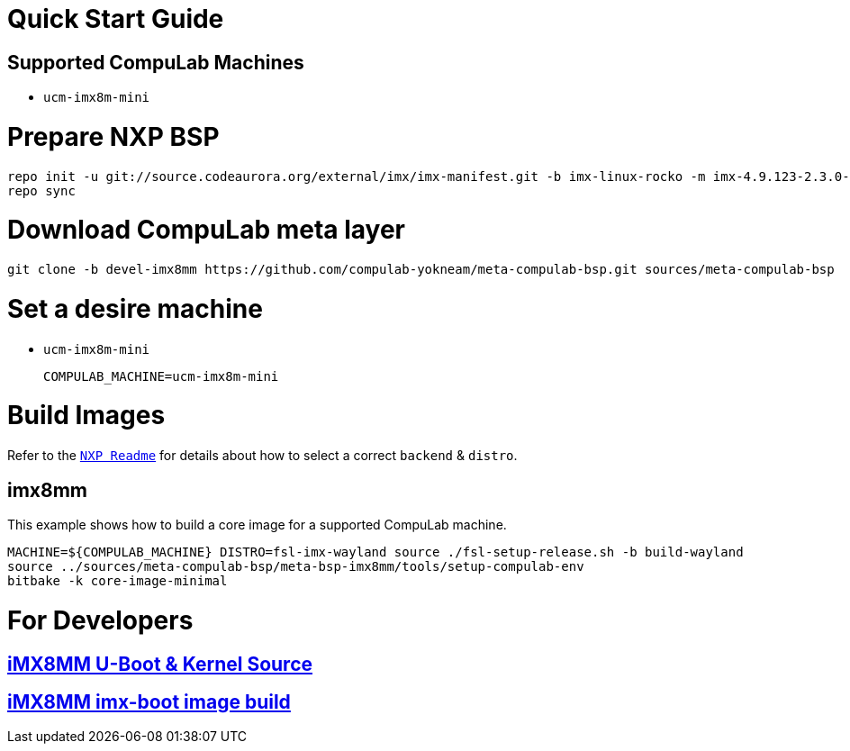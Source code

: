 # Quick Start Guide

## Supported CompuLab Machines

* `ucm-imx8m-mini`

# Prepare NXP BSP
[source,console]
repo init -u git://source.codeaurora.org/external/imx/imx-manifest.git -b imx-linux-rocko -m imx-4.9.123-2.3.0-8mm_ga.xml
repo sync

# Download CompuLab meta layer
[source,console]
git clone -b devel-imx8mm https://github.com/compulab-yokneam/meta-compulab-bsp.git sources/meta-compulab-bsp

# Set a desire machine
* `ucm-imx8m-mini`
[source,console]
COMPULAB_MACHINE=ucm-imx8m-mini

# Build Images
Refer to the https://source.codeaurora.org/external/imx/meta-fsl-bsp-release/tree/imx/README?h=rocko-4.9.123-2.3.0_8mm_ga[`NXP Readme`] for details about how to select a correct `backend` & `distro`.

## imx8mm
This example shows how to build a core image for a supported CompuLab machine.
[source,console]
MACHINE=${COMPULAB_MACHINE} DISTRO=fsl-imx-wayland source ./fsl-setup-release.sh -b build-wayland
source ../sources/meta-compulab-bsp/meta-bsp-imx8mm/tools/setup-compulab-env
bitbake -k core-image-minimal

# For Developers
## https://github.com/compulab-yokneam/Documentation/wiki/iMX8MM-U-Boot-&-Kernel-Source-(4.9.123)[iMX8MM U-Boot & Kernel Source]
## https://github.com/compulab-yokneam/Documentation/wiki/iMX8MM-imx-boot-image-build[iMX8MM imx-boot image build]
